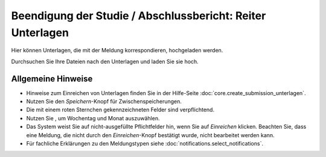 ===========================================================
Beendigung der Studie / Abschlussbericht: Reiter Unterlagen
===========================================================

Hier können Unterlagen, die mit der Meldung korrespondieren, hochgeladen werden.

Durchsuchen Sie Ihre Dateien nach den Unterlagen und laden Sie sie hoch.

Allgemeine Hinweise
+++++++++++++++++++

* Hinweise zum Einreichen von Unterlagen finden Sie in der Hilfe-Seite :doc:`core.create_submission_unterlagen`.

* Nutzen Sie den *Speichern*-Knopf für Zwischenspeicherungen.

* Die mit einem roten Sternchen gekennzeichneten Felder sind verpflichtend.

* Nutzen Sie |kalenderbild|, um Wochentag und Monat auszuwählen.

  .. |kalenderbild| image:: images/kalenderbild.png

* Das System weist Sie auf nicht-ausgefüllte Pflichtfelder hin, wenn Sie auf *Einreichen* klicken. Beachten Sie, dass eine Meldung, die nicht durch den *Einreichen*-Knopf bestätigt wurde, nicht bearbeitet werden kann.

* Für fachliche Erklärungen zu den Meldungstypen siehe :doc:`notifications.select_notifications`.

